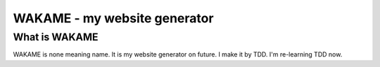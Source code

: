 ========================================
WAKAME - my website generator
========================================

What is WAKAME
------------------------------
WAKAME is none meaning name.
It is my website generator on future.
I make it by TDD.
I'm re-learning TDD now.
